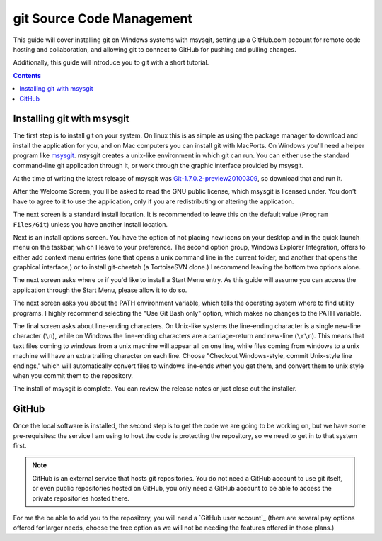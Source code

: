 ==========================
git Source Code Management
==========================
This guide will cover installing git on Windows systems with msysgit,
setting up a GitHub.com account for remote code hosting and
collaboration, and allowing git to connect to GitHub for pushing and
pulling changes.

Additionally, this guide will introduce you to git with a short
tutorial.

.. contents::

---------------------------
Installing git with msysgit
---------------------------
The first step is to install git on your system. On linux this is as
simple as using the package manager to download and install the
application for you, and on Mac computers you can install git with
MacPorts. On Windows you'll need a helper program like msysgit_.
msysgit creates a unix-like environment in which git can run. You can
either use the standard command-line git application through it, or
work through the graphic interface provided by msysgit.

At the time of writing the latest release of msysgit was
`Git-1.7.0.2-preview20100309`_, so download that and run it.

After the Welcome Screen, you'll be asked to read the GNU public
license, which msysgit is licensed under. You don't have to agree to it
to use the application, only if you are redistributing or altering the
application.

The next screen is a standard install location. It is recommended to
leave this on the default value (``Program Files/Git``) unless you have
another install location.

Next is an install options screen. You have the option of not placing
new icons on your desktop and in the quick launch menu on the taskbar,
which I leave to your preference. The second option group, Windows
Explorer Integration, offers to either add context menu entries (one
that opens a unix command line in the current folder, and another that
opens the graphical interface,) or to install git-cheetah (a
TortoiseSVN clone.) I recommend leaving the bottom two options alone.

The next screen asks where or if you'd like to install a Start Menu
entry. As this guide will assume you can access the application through
the Start Menu, please allow it to do so.

The next screen asks you about the PATH environment variable, which
tells the operating system where to find utility programs. I highly
recommend selecting the "Use Git Bash only" option, which makes no
changes to the PATH variable.

The final screen asks about line-ending characters. On Unix-like systems
the line-ending character is a single new-line character (``\n``), while
on Windows the line-ending characters are a carriage-return and
new-line (``\r\n``). This means that text files coming to windows from
a unix machine will appear all on one line, while files coming from
windows to a unix machine will have an extra trailing character on
each line. Choose "Checkout Windows-style, commit Unix-style line
endings," which will automatically convert files to windows line-ends
when you get them, and convert them to unix style when you commit them
to the repository.

The install of msysgit is complete. You can review the release notes or
just close out the installer.

.. _msysgit: http://code.google.com/p/msysgit/

.. _Git-1.7.0.2-preview20100309: http://msysgit.googlecode.com/files/Git-1.7.0.2-preview20100309.exe

------
GitHub
------
Once the local software is installed, the second step is to get the
code we are going to be working on, but we have some pre-requisites: the
service I am using to host the code is protecting the repository, so we
need to get in to that system first.

.. note::
    
    GitHub is an external service that hosts git repositories. You do
    not need a GitHub account to use git itself, or even public
    repositories hosted on GitHub, you only need a GitHub account to be
    able to access the private repositories hosted there.

For me the be able to add you to the repository, you will need a
`GitHub user account`_ (there are several pay options offered for larger
needs, choose the free option as we will not be needing the features
offered in those plans.)

